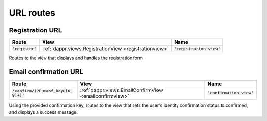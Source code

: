 ==========
URL routes
==========


.. _registrationurl:
Registration URL
----------------

+--------------------+--------------------------------------------------------+-----------------------------+
| Route              | View                                                   | Name                        |
+====================+========================================================+=============================+
| :code:`'register'` | :ref:`dappr.views.RegistrationView <registrationview>` | :code:`'registration_view'` |
+--------------------+--------------------------------------------------------+-----------------------------+
	
Routes to the view that displays and handles the registration form

.. _emailconfirmationurl:
Email confirmation URL
----------------------

+----------------------------------------+--------------------------------------------------------+-----------------------------+
| Route                                  | View                                                   | Name                        |
+========================================+========================================================+=============================+
| :code:`'confirm/(?P<conf_key>[0-9]+)'` | :ref:`dappr.views.EmailConfirmView <emailconfirmview>` | :code:`'confirmation_view'` |
+----------------------------------------+--------------------------------------------------------+-----------------------------+
	
Using the provided confirmation key, routes to the view that sets the user's identity confirmation status to confirmed, and displays a success message.
